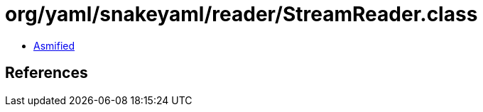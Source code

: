 = org/yaml/snakeyaml/reader/StreamReader.class

 - link:StreamReader-asmified.java[Asmified]

== References

